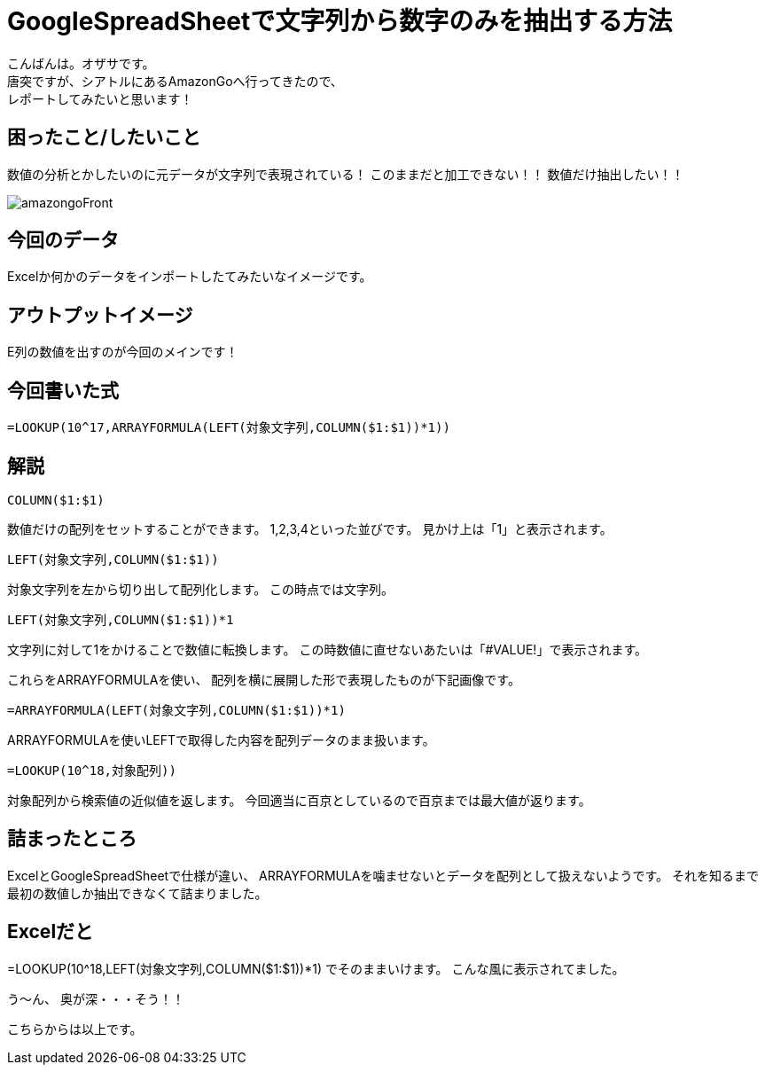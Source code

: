 # GoogleSpreadSheetで文字列から数字のみを抽出する方法
:hp-alt-title: GoogleSpreadSheetで文字列から数字のみを抽出する方法
:hp-tags: ozasa, GoogleSpreadSheet, Excel

こんばんは。オザサです。 +
唐突ですが、シアトルにあるAmazonGoへ行ってきたので、 +
レポートしてみたいと思います！

## 困ったこと/したいこと

数値の分析とかしたいのに元データが文字列で表現されている！
このままだと加工できない！！
数値だけ抽出したい！！

image::http://tech.innovation.co.jp/images/ozasa/amazongo2018/amazongoFront.JPG[]






## 今回のデータ
Excelか何かのデータをインポートしたてみたいなイメージです。

## アウトプットイメージ
E列の数値を出すのが今回のメインです！

## 今回書いた式
[source, rust]
----
=LOOKUP(10^17,ARRAYFORMULA(LEFT(対象文字列,COLUMN($1:$1))*1))
----

## 解説
[source, rust]
----
COLUMN($1:$1)
----

数値だけの配列をセットすることができます。
1,2,3,4といった並びです。
見かけ上は「1」と表示されます。

[source, rust]
----
LEFT(対象文字列,COLUMN($1:$1))
----
対象文字列を左から切り出して配列化します。
この時点では文字列。

[source, rust]
----
LEFT(対象文字列,COLUMN($1:$1))*1
----
文字列に対して1をかけることで数値に転換します。
この時数値に直せないあたいは「#VALUE!」で表示されます。

これらをARRAYFORMULAを使い、
配列を横に展開した形で表現したものが下記画像です。

[source, rust]
----
=ARRAYFORMULA(LEFT(対象文字列,COLUMN($1:$1))*1)
----
ARRAYFORMULAを使いLEFTで取得した内容を配列データのまま扱います。

[source, rust]
----
=LOOKUP(10^18,対象配列))
----
対象配列から検索値の近似値を返します。
今回適当に百京としているので百京までは最大値が返ります。

## 詰まったところ
ExcelとGoogleSpreadSheetで仕様が違い、
ARRAYFORMULAを噛ませないとデータを配列として扱えないようです。
それを知るまで最初の数値しか抽出できなくて詰まりました。

## Excelだと
=LOOKUP(10^18,LEFT(対象文字列,COLUMN($1:$1))*1)
でそのままいけます。
こんな風に表示されてました。

う〜ん、
奥が深・・・そう！！

こちらからは以上です。
